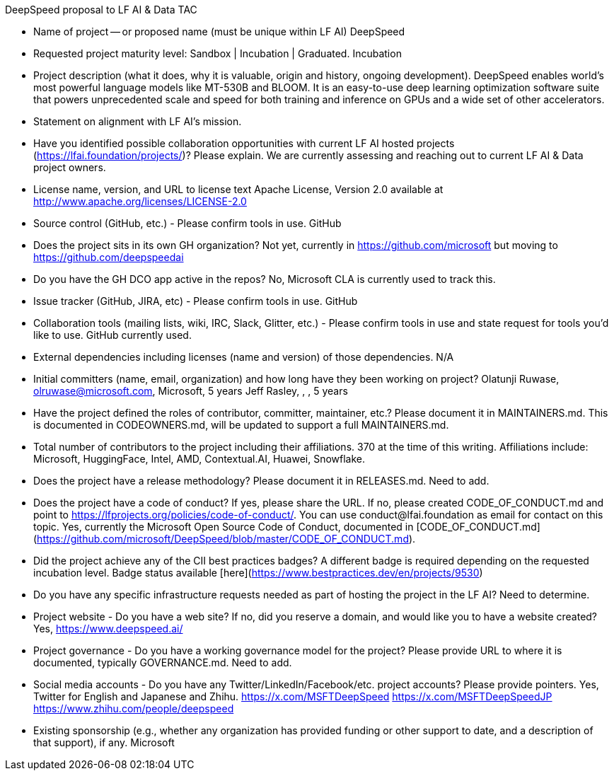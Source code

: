 DeepSpeed proposal to LF AI & Data TAC

* Name of project -- or proposed name (must be unique within LF AI)
DeepSpeed

* Requested project maturity level: Sandbox | Incubation | Graduated.
Incubation

* Project description (what it does, why it is valuable, origin and history, ongoing development).
DeepSpeed enables world's most powerful language models like MT-530B and BLOOM. It is an easy-to-use deep learning optimization software suite that powers unprecedented scale and speed for both training and inference on GPUs and a wide set of other accelerators.

* Statement on alignment with LF AI’s mission.

* Have you identified possible collaboration opportunities with current LF AI hosted projects (https://lfai.foundation/projects/)? Please explain.
We are currently assessing and reaching out to current LF AI & Data project owners.

* License name, version, and URL to license text
Apache License, Version 2.0 available at http://www.apache.org/licenses/LICENSE-2.0

* Source control (GitHub, etc.) - Please confirm tools in use.
GitHub

* Does the project sits in its own GH organization?
Not yet, currently in https://github.com/microsoft but moving to https://github.com/deepspeedai

* Do you have the GH DCO app active in the repos?
No, Microsoft CLA is currently used to track this.

* Issue tracker (GitHub, JIRA, etc) - Please confirm tools in use.
GitHub

* Collaboration tools (mailing lists, wiki, IRC, Slack, Glitter, etc.) - Please confirm tools in use and state request for tools you'd like to use.
GitHub currently used.

* External dependencies including licenses (name and version) of those dependencies.
N/A

* Initial committers (name, email, organization) and how long have they been working on project?
Olatunji Ruwase, olruwase@microsoft.com, Microsoft, 5 years
Jeff Rasley, , , 5 years


* Have the project defined the roles of contributor, committer, maintainer, etc.? Please document it in MAINTAINERS.md.
This is documented in CODEOWNERS.md, will be updated to support a full MAINTAINERS.md.

* Total number of contributors to the project including their affiliations.
370 at the time of this writing.  Affiliations include: Microsoft, HuggingFace, Intel, AMD, Contextual.AI, Huawei, Snowflake.

* Does the project have a release methodology? Please document it in RELEASES.md.
Need to add.

* Does the project have a code of conduct? If yes, please share the URL. If no, please created CODE_OF_CONDUCT.md and point to https://lfprojects.org/policies/code-of-conduct/. You can use conduct@lfai.foundation as email for contact on this topic.
Yes, currently the Microsoft Open Source Code of Conduct, documented in [CODE_OF_CONDUCT.md](https://github.com/microsoft/DeepSpeed/blob/master/CODE_OF_CONDUCT.md).

* Did the project achieve any of the CII best practices badges? A different badge is required depending on the requested incubation level.
Badge status available [here](https://www.bestpractices.dev/en/projects/9530)

* Do you have any specific infrastructure requests needed as part of hosting the project in the LF AI?
Need to determine.

* Project website - Do you have a web site? If no, did you reserve a domain, and would like you to have a website created?
Yes, https://www.deepspeed.ai/

* Project governance - Do you have a working governance model for the project? Please provide URL to where it is documented, typically GOVERNANCE.md.
Need to add.

* Social media accounts - Do you have any Twitter/LinkedIn/Facebook/etc. project accounts? Please provide pointers.
Yes, Twitter for English and Japanese and Zhihu.
https://x.com/MSFTDeepSpeed
https://x.com/MSFTDeepSpeedJP
https://www.zhihu.com/people/deepspeed

* Existing sponsorship (e.g., whether any organization has provided funding or other support to date, and a description of that support), if any.
Microsoft
